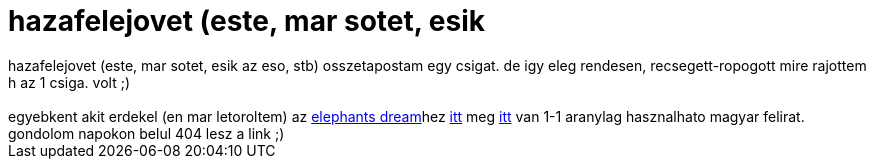 = hazafelejovet (este, mar sotet, esik

:slug: hazafelejovet_este_mar_sotet_esik
:category: regi
:tags: hu
:date: 2006-05-25T01:08:26Z
++++
hazafelejovet (este, mar sotet, esik az eso, stb) osszetapostam egy csigat. de igy eleg rendesen, recsegett-ropogott mire rajottem h az 1 csiga. volt ;)<br><br>egyebkent akit erdekel (en mar letoroltem) az <a href="http://orange.blender.org/" target="_self">elephants dream</a>hez <a href="http://mfcomputer.hu/elephantsdream-720-h264-st-aac.txt" target="_self">itt</a> meg <a href="http://www.uni-miskolc.hu/~qgipetri/elephants_dream_sub/Elephants_Dream_1024.sub" target="_self">itt</a> van 1-1 aranylag hasznalhato magyar felirat. gondolom napokon belul 404 lesz a link ;)
++++
